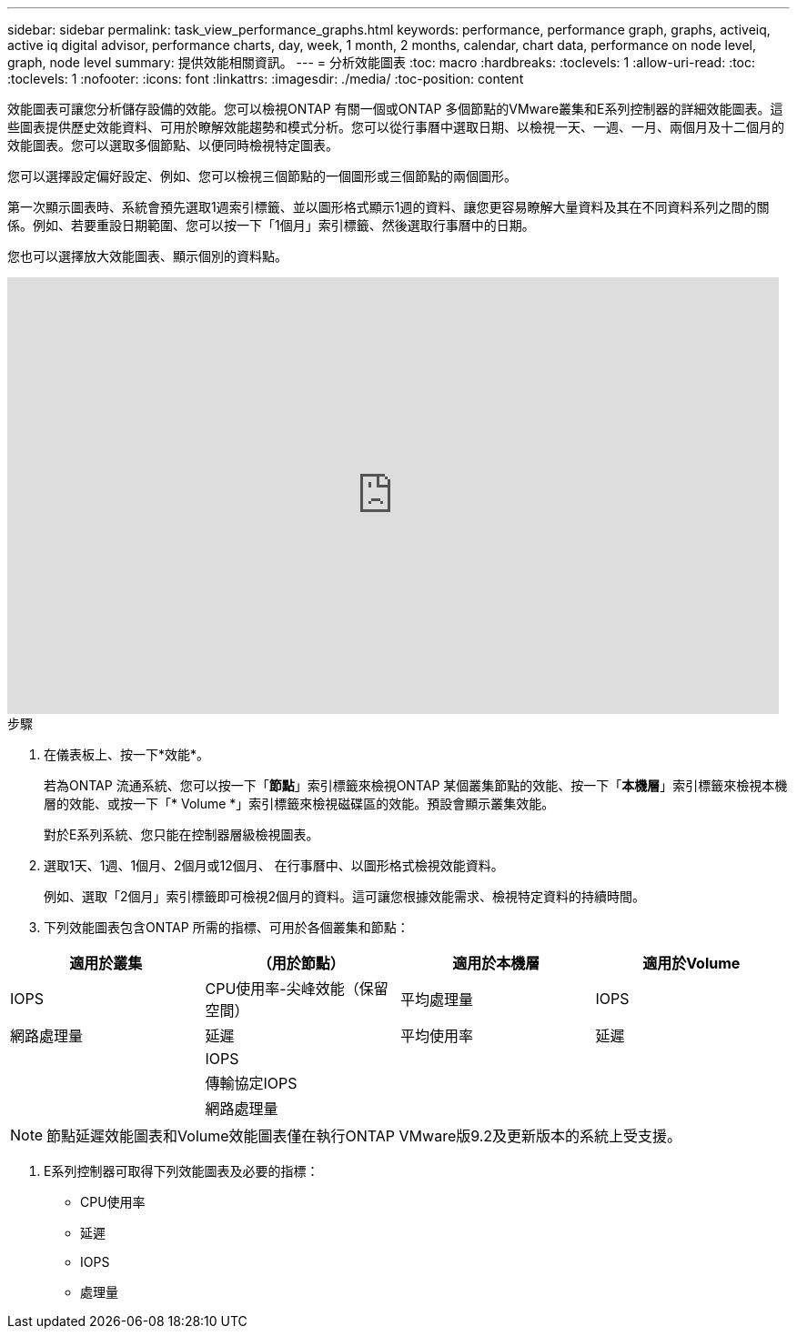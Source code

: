---
sidebar: sidebar 
permalink: task_view_performance_graphs.html 
keywords: performance, performance graph, graphs, activeiq, active iq digital advisor, performance charts, day, week, 1 month, 2 months, calendar, chart data, performance on node level, graph, node level 
summary: 提供效能相關資訊。 
---
= 分析效能圖表
:toc: macro
:hardbreaks:
:toclevels: 1
:allow-uri-read: 
:toc: 
:toclevels: 1
:nofooter: 
:icons: font
:linkattrs: 
:imagesdir: ./media/
:toc-position: content


[role="lead"]
效能圖表可讓您分析儲存設備的效能。您可以檢視ONTAP 有關一個或ONTAP 多個節點的VMware叢集和E系列控制器的詳細效能圖表。這些圖表提供歷史效能資料、可用於瞭解效能趨勢和模式分析。您可以從行事曆中選取日期、以檢視一天、一週、一月、兩個月及十二個月的效能圖表。您可以選取多個節點、以便同時檢視特定圖表。

您可以選擇設定偏好設定、例如、您可以檢視三個節點的一個圖形或三個節點的兩個圖形。

第一次顯示圖表時、系統會預先選取1週索引標籤、並以圖形格式顯示1週的資料、讓您更容易瞭解大量資料及其在不同資料系列之間的關係。例如、若要重設日期範圍、您可以按一下「1個月」索引標籤、然後選取行事曆中的日期。

您也可以選擇放大效能圖表、顯示個別的資料點。

video::fWrHYX17xT8[youtube, width=848,height=480]
.步驟
. 在儀表板上、按一下*效能*。
+
若為ONTAP 流通系統、您可以按一下「*節點*」索引標籤來檢視ONTAP 某個叢集節點的效能、按一下「*本機層*」索引標籤來檢視本機層的效能、或按一下「* Volume *」索引標籤來檢視磁碟區的效能。預設會顯示叢集效能。

+
對於E系列系統、您只能在控制器層級檢視圖表。



. 選取1天、1週、1個月、2個月或12個月、 在行事曆中、以圖形格式檢視效能資料。
+
例如、選取「2個月」索引標籤即可檢視2個月的資料。這可讓您根據效能需求、檢視特定資料的持續時間。

. 下列效能圖表包含ONTAP 所需的指標、可用於各個叢集和節點：


[cols="25,25,25,25"]
|===
| 適用於叢集 | （用於節點） | 適用於本機層 | 適用於Volume 


| IOPS | CPU使用率-尖峰效能（保留空間） | 平均處理量 | IOPS 


| 網路處理量 | 延遲 | 平均使用率 | 延遲 


|  | IOPS |  |  


|  | 傳輸協定IOPS |  |  


|  | 網路處理量 |  |  
|===

NOTE: 節點延遲效能圖表和Volume效能圖表僅在執行ONTAP VMware版9.2及更新版本的系統上受支援。

. E系列控制器可取得下列效能圖表及必要的指標：
+
** CPU使用率
** 延遲
** IOPS
** 處理量



